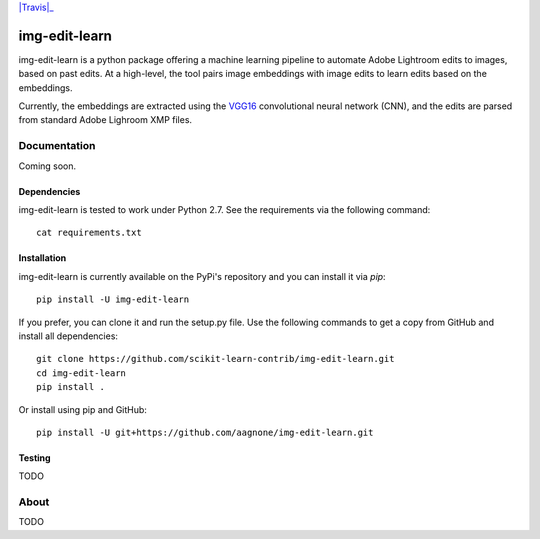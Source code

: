 .. -*- mode: rst -*-

|Travis|_ |PyPi|_ |TestStatus|_ |PythonVersion|_

.. |Travis| image::
.. _Travis: https://travis-ci.org/aagnone3/img-edit-learn

.. |PyPi| image:: https://badge.fury.io/py/img-edit-learn.svg
.. _PyPi: https://badge.fury.io/py/img-edit-learn

.. |TestStatus| image:: https://travis-ci.org/aagnone3/img-edit-learn.svg
.. _TestStatus: https://travis-ci.org/aagnone3/img-edit-learn.svg

.. |PythonVersion| image:: https://img.shields.io/pypi/pyversions/img-edit-learn.svg
.. _PythonVersion: https://img.shields.io/pypi/pyversions/img-edit-learn.svg


img-edit-learn
================

img-edit-learn is a python package offering a machine learning pipeline to
automate Adobe Lightroom edits to images, based on past edits. At a high-level,
the tool pairs image embeddings with image edits to learn edits based on the embeddings.

Currently, the embeddings are extracted using the VGG16_ convolutional neural network (CNN),
and the edits are parsed from standard Adobe Lighroom XMP files.

.. _VGG16: https://keras.io/applications/#vgg16

Documentation
-------------

Coming soon.

Dependencies
~~~~~~~~~~~~

img-edit-learn is tested to work under Python 2.7.
See the requirements via the following command::
  cat requirements.txt

Installation
~~~~~~~~~~~~

img-edit-learn is currently available on the PyPi's repository and you can
install it via `pip`::

  pip install -U img-edit-learn

If you prefer, you can clone it and run the setup.py file. Use the following
commands to get a copy from GitHub and install all dependencies::

  git clone https://github.com/scikit-learn-contrib/img-edit-learn.git
  cd img-edit-learn
  pip install .

Or install using pip and GitHub::

  pip install -U git+https://github.com/aagnone/img-edit-learn.git

Testing
~~~~~~~

TODO

About
-----

TODO
